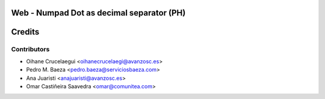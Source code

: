 Web - Numpad Dot as decimal separator (PH)
==========================================



Credits
=======

Contributors
------------

* Oihane Crucelaegui <oihanecrucelaegi@avanzosc.es>
* Pedro M. Baeza <pedro.baeza@serviciosbaeza.com>
* Ana Juaristi <anajuaristi@avanzosc.es>
* Omar Castiñeira Saavedra <omar@comunitea.com>
